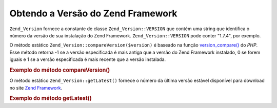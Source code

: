 .. EN-Revision: none
.. _zend.version.reading:

Obtendo a Versão do Zend Framework
==================================

``Zend_Version`` fornece a constante de classe ``Zend_Version::VERSION`` que contém uma string que identifica o
número da versão de sua instalação do Zend Framework. ``Zend_Version::VERSION`` pode conter "1.7.4", por
exemplo.

O método estático ``Zend_Version::compareVersion($version)`` é baseado na função `version_compare()`_ do
*PHP*. Esse método retorna -1 se a versão especificada é mais antiga que a versão do Zend Framework instalado,
0 se forem iguais e 1 se a versão especificada é mais recente que a versão instalada.

.. _zend.version.reading.example:

.. rubric:: Exemplo do método compareVersion()

.. code-block:: php
   :linenos:

   // retorna -1, 0 ou 1
   $cmp = Zend_Version::compareVersion('2.0.0');

O método estático ``Zend_Version::getLatest()`` fornece o número da última versão estável disponível para
download no site `Zend Framework`_.

.. _zend.version.latest.example:

.. rubric:: Exemplo do método getLatest()

.. code-block:: php
   :linenos:

   // retorna 1.11.0 (ou uma versão posterior)
   echo Zend_Version::getLatest();



.. _`version_compare()`: http://php.net/version_compare
.. _`Zend Framework`: http://framework.zend.com/download/latest
